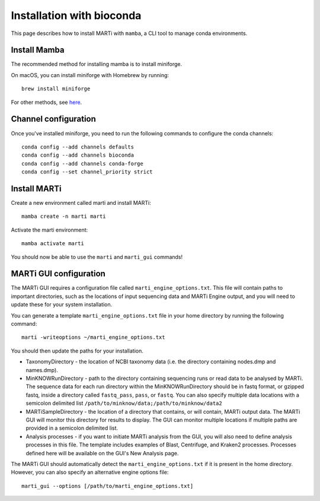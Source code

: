 .. _installationbioconda:

Installation with bioconda
==========================

This page describes how to install MARTi with ``mamba``, a CLI tool to manage conda environments.

Install Mamba
-------------

The recommended method for installing mamba is to install miniforge.

On macOS, you can install miniforge with Homebrew by running::

  brew install miniforge

For other methods, see `here <https://github.com/conda-forge/miniforge>`__.

Channel configuration
---------------------

Once you've installed miniforge, you need to run the following commands to configure the conda channels::

  conda config --add channels defaults
  conda config --add channels bioconda
  conda config --add channels conda-forge
  conda config --set channel_priority strict

Install MARTi
-------------

Create a new environment called marti and install MARTi::

  mamba create -n marti marti

Activate the marti environment::

  mamba activate marti

You should now be able to use the ``marti`` and ``marti_gui`` commands!

MARTi GUI configuration
-----------------------

The MARTi GUI requires a configuration file called ``marti_engine_options.txt``. This file will contain paths to important directories, such as the locations of input sequencing data and MARTi Engine output, and you will need to update these for your system installation.

You can generate a template ``marti_engine_options.txt`` file in your home directory by running the following command::

  marti -writeoptions ~/marti_engine_options.txt

You should then update the paths for your installation.

* TaxonomyDirectory - the location of NCBI taxonomy data (i.e. the directory containing nodes.dmp and names.dmp).
* MinKNOWRunDirectory - path to the directory containing sequencing runs or read data to be analysed by MARTi. The sequence data for each run directory within the MinKNOWRunDirectory should be in fastq format, or gzipped fastq, inside a directory called ``fastq_pass``, ``pass``, or ``fastq``. You can also specify multiple data locations with a semicolon delimited list ``/path/to/minknow/data;/path/to/minknow/data2``
* MARTiSampleDirectory - the location of a directory that contains, or will contain, MARTi output data. The MARTi GUI will monitor this directory for results to display. The GUI can monitor multiple locations if multiple paths are provided in a semicolon delimited list.
* Analysis processes - if you want to initiate MARTi analysis from the GUI, you will also need to define analysis processes in this file. The template includes examples of Blast, Centrifuge, and Kraken2 processes. Processes defined here will be available on the GUI's New Analysis page.

The MARTi GUI should automatically detect the ``marti_engine_options.txt`` if it is present in the home directory. However, you can also specify an alternative engine options file::

  marti_gui --options [/path/to/marti_engine_options.txt]
